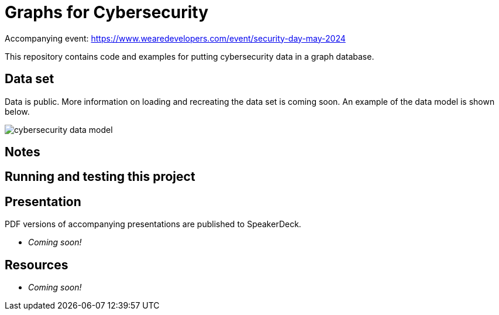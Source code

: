 = Graphs for Cybersecurity

Accompanying event: https://www.wearedevelopers.com/event/security-day-may-2024

This repository contains code and examples for putting cybersecurity data in a graph database.

== Data set

Data is public. More information on loading and recreating the data set is coming soon. An example of the data model is shown below.

image::cybersecurity-data-model.png[]

//LEFT OFF HERE!

== Notes



== Running and testing this project



== Presentation

PDF versions of accompanying presentations are published to SpeakerDeck.

* _Coming soon!_

== Resources

* _Coming soon!_